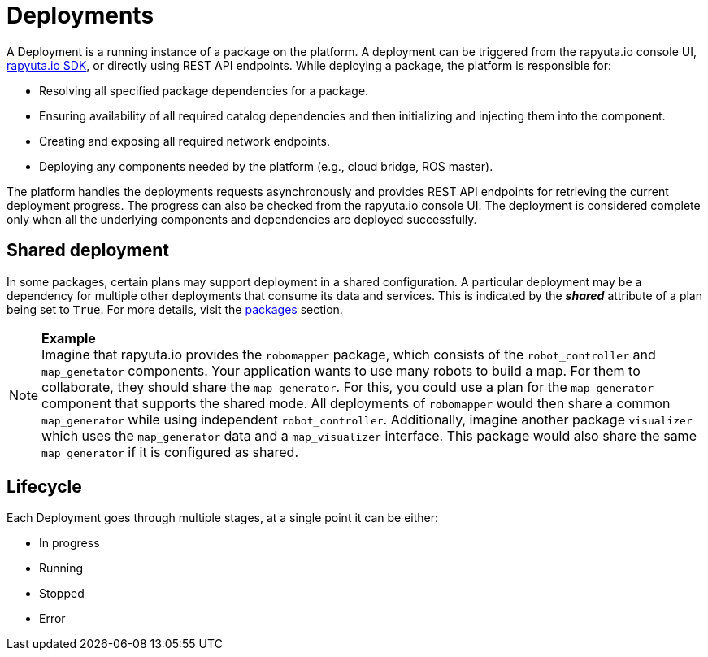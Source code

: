 = Deployments

A Deployment is a running instance of a package on the platform. A deployment can be triggered from the rapyuta.io console UI, link:../developer_guide/rapyuta_io_sdk/sdk_docs.html[rapyuta.io SDK], or directly using 
REST API endpoints. While deploying a package, the platform is responsible for:

* Resolving all specified package dependencies for a package. 
* Ensuring availability of all required catalog dependencies and then initializing and injecting them into the component.
* Creating and exposing all required network endpoints.
* Deploying any components needed by the platform (e.g., cloud bridge, ROS master).

The platform handles the deployments requests asynchronously and provides REST API endpoints for retrieving the current deployment progress. The progress can
also be checked from the rapyuta.io console UI. The deployment is considered complete only when all the underlying components and dependencies are deployed
successfully.

== Shared deployment
In some packages, certain plans may support deployment in a shared configuration. A particular deployment may be a dependency for multiple other
deployments that consume its data and services. This is indicated by the *_shared_* attribute of a plan being set to `True`. For more details,
visit the link:packages.html[packages] section.

.*Example*
[NOTE]
Imagine that rapyuta.io provides the `robomapper` package, which consists of the `robot_controller` and `map_genetator` components. Your application wants to
use many robots to build a map. For them to collaborate, they should share the `map_generator`. For this, you could use a plan for the `map_generator`
component that supports the shared mode. All deployments of `robomapper` would then share a common `map_generator` while using independent `robot_controller`.
Additionally, imagine another package `visualizer` which uses the `map_generator` data and a `map_visualizer` interface. This package would also share the
same `map_generator` if it is configured as shared.

== Lifecycle
Each Deployment goes through multiple stages, at a single point it can be either:

* In progress
* Running
* Stopped
* Error